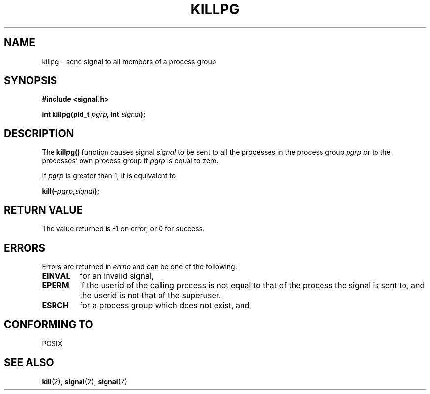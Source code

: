 .\" (c) 1993 by Thomas Koenig (ig25@rz.uni-karlsruhe.de)
.\"
.\" Permission is granted to make and distribute verbatim copies of this
.\" manual provided the copyright notice and this permission notice are
.\" preserved on all copies.
.\"
.\" Permission is granted to copy and distribute modified versions of this
.\" manual under the conditions for verbatim copying, provided that the
.\" entire resulting derived work is distributed under the terms of a
.\" permission notice identical to this one
.\" 
.\" Since the Linux kernel and libraries are constantly changing, this
.\" manual page may be incorrect or out-of-date.  The author(s) assume no
.\" responsibility for errors or omissions, or for damages resulting from
.\" the use of the information contained herein.  The author(s) may not
.\" have taken the same level of care in the production of this manual,
.\" which is licensed free of charge, as they might when working
.\" professionally.
.\" 
.\" Formatted or processed versions of this manual, if unaccompanied by
.\" the source, must acknowledge the copyright and authors of this work.
.\" License.
.\" Modified Sat Jul 24 19:04:55 1993 by Rik Faith (faith@cs.unc.edu)
.TH KILLPG 3  1993-04-04 "GNU" "Linux Programmer's Manual"
.SH NAME
killpg \- send signal to all members of a process group
.SH SYNOPSIS
.nf
.B #include <signal.h>
.sp
.BI "int killpg(pid_t " pgrp ", int " signal );
.fi
.SH DESCRIPTION
The
.B killpg()
function causes signal
.I signal
to be sent to all the processes in the process group
.I pgrp
or to the processes' own process group if
.I pgrp
is equal to zero.
.PP
If
.I pgrp
is greater than 1, it is equivalent to
.nf
.sp
.BI kill(- pgrp , signal );
.fi
.SH "RETURN VALUE"
The value returned is \-1 on error, or 0 for success.
.SH ERRORS
Errors are returned in
.I errno
and can be one of the following:
.TP
.B EINVAL
for an invalid signal,
.TP
.B EPERM
if the userid of the calling process is not equal to that of the
process the signal is sent to, and the userid is not that of the
superuser.
.TP
.B ESRCH
for a process group which does not exist, and
.SH "CONFORMING TO"
POSIX
.SH "SEE ALSO"
.BR kill (2),
.BR signal (2),
.BR signal (7)
